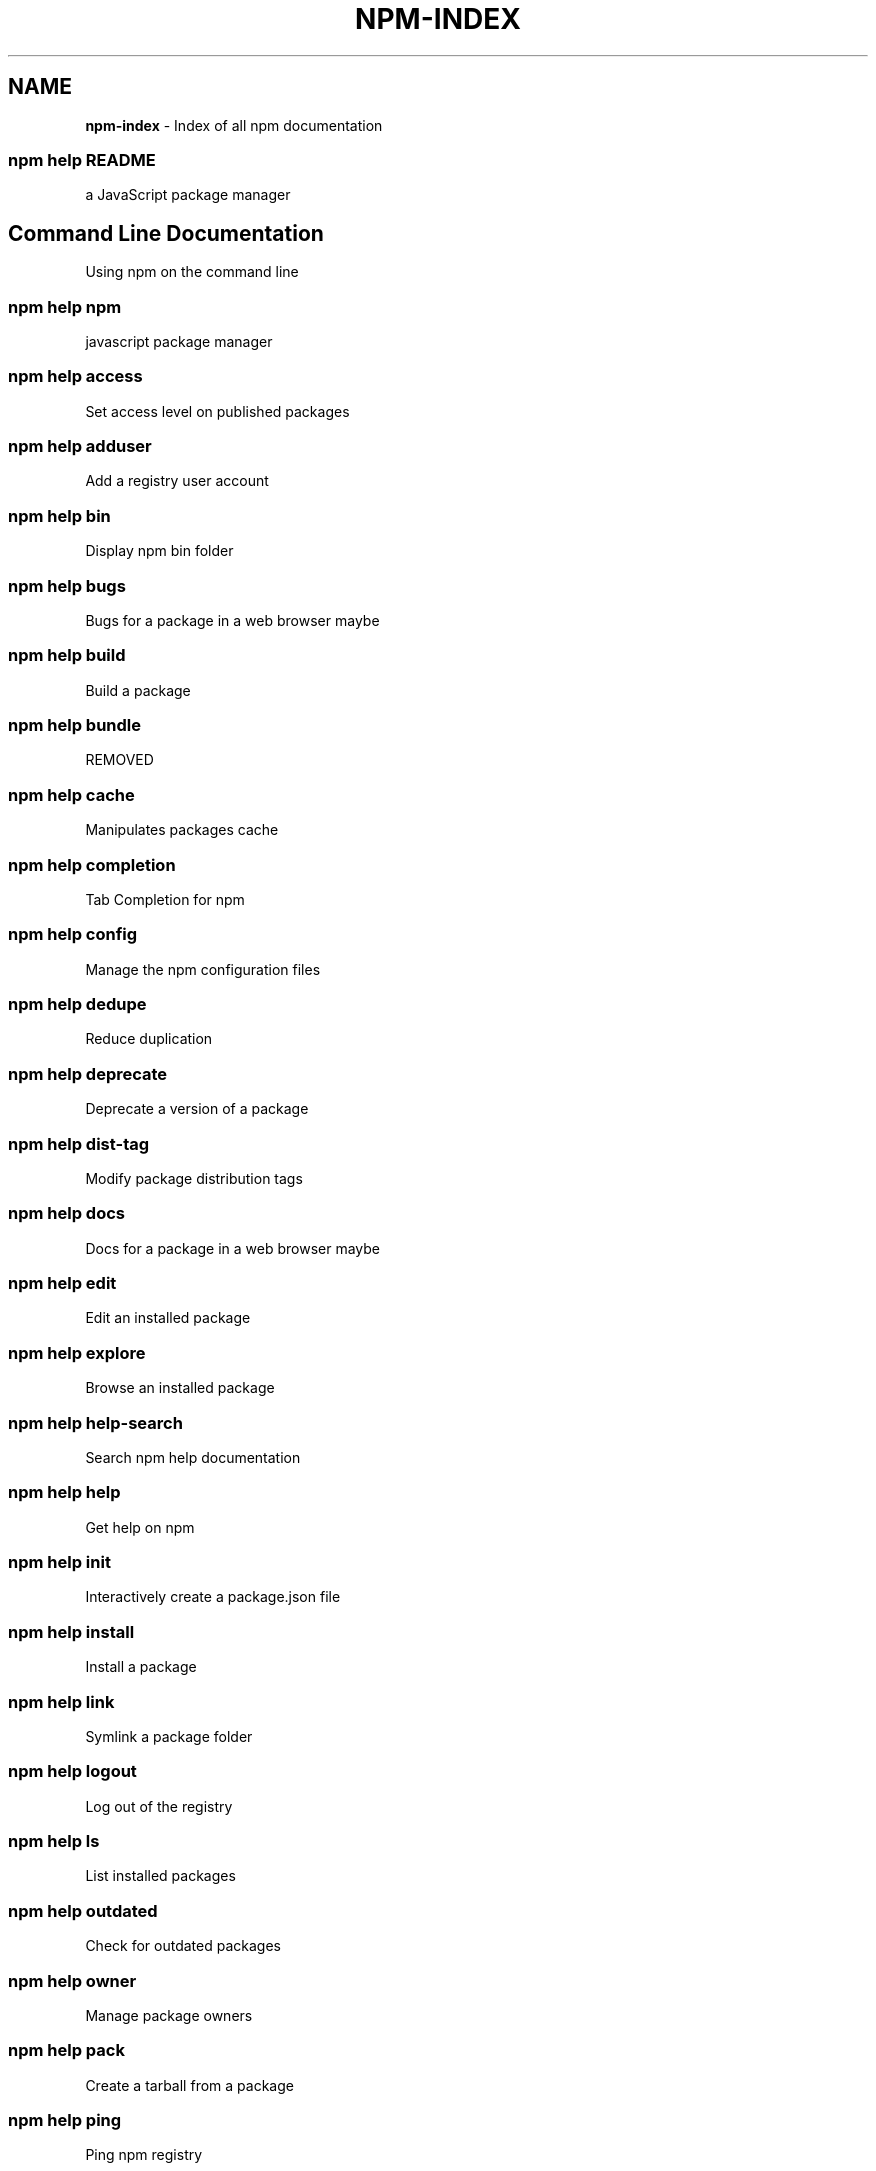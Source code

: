 .TH "NPM\-INDEX" "7" "May 2016" "" ""
.SH "NAME"
\fBnpm-index\fR \- Index of all npm documentation
.SS npm help README
.P
a JavaScript package manager
.SH Command Line Documentation
.P
Using npm on the command line
.SS npm help npm
.P
javascript package manager
.SS npm help access
.P
Set access level on published packages
.SS npm help adduser
.P
Add a registry user account
.SS npm help bin
.P
Display npm bin folder
.SS npm help bugs
.P
Bugs for a package in a web browser maybe
.SS npm help build
.P
Build a package
.SS npm help bundle
.P
REMOVED
.SS npm help cache
.P
Manipulates packages cache
.SS npm help completion
.P
Tab Completion for npm
.SS npm help config
.P
Manage the npm configuration files
.SS npm help dedupe
.P
Reduce duplication
.SS npm help deprecate
.P
Deprecate a version of a package
.SS npm help dist\-tag
.P
Modify package distribution tags
.SS npm help docs
.P
Docs for a package in a web browser maybe
.SS npm help edit
.P
Edit an installed package
.SS npm help explore
.P
Browse an installed package
.SS npm help help\-search
.P
Search npm help documentation
.SS npm help help
.P
Get help on npm
.SS npm help init
.P
Interactively create a package\.json file
.SS npm help install
.P
Install a package
.SS npm help link
.P
Symlink a package folder
.SS npm help logout
.P
Log out of the registry
.SS npm help ls
.P
List installed packages
.SS npm help outdated
.P
Check for outdated packages
.SS npm help owner
.P
Manage package owners
.SS npm help pack
.P
Create a tarball from a package
.SS npm help ping
.P
Ping npm registry
.SS npm help prefix
.P
Display prefix
.SS npm help prune
.P
Remove extraneous packages
.SS npm help publish
.P
Publish a package
.SS npm help rebuild
.P
Rebuild a package
.SS npm help repo
.P
Open package repository page in the browser
.SS npm help restart
.P
Restart a package
.SS npm help rm
.P
Remove a package
.SS npm help root
.P
Display npm root
.SS npm help run\-script
.P
Run arbitrary package scripts
.SS npm help search
.P
Search for packages
.SS npm help shrinkwrap
.P
Lock down dependency versions
.SS npm help star
.P
Mark your favorite packages
.SS npm help stars
.P
View packages marked as favorites
.SS npm help start
.P
Start a package
.SS npm help stop
.P
Stop a package
.SS npm help tag
.P
Tag a published version
.SS npm help team
.P
Manage organization teams and team memberships
.SS npm help test
.P
Test a package
.SS npm help uninstall
.P
Remove a package
.SS npm help unpublish
.P
Remove a package from the registry
.SS npm help update
.P
Update a package
.SS npm help version
.P
Bump a package version
.SS npm help view
.P
View registry info
.SS npm help whoami
.P
Display npm username
.SH API Documentation
.P
Using npm in your Node programs
.SS npm apihelp npm
.P
javascript package manager
.SS npm apihelp bin
.P
Display npm bin folder
.SS npm apihelp bugs
.P
Bugs for a package in a web browser maybe
.SS npm apihelp cache
.P
manage the npm cache programmatically
.SS npm apihelp commands
.P
npm commands
.SS npm apihelp config
.P
Manage the npm configuration files
.SS npm apihelp deprecate
.P
Deprecate a version of a package
.SS npm apihelp docs
.P
Docs for a package in a web browser maybe
.SS npm apihelp edit
.P
Edit an installed package
.SS npm apihelp explore
.P
Browse an installed package
.SS npm apihelp help\-search
.P
Search the help pages
.SS npm apihelp init
.P
Interactively create a package\.json file
.SS npm apihelp install
.P
install a package programmatically
.SS npm apihelp link
.P
Symlink a package folder
.SS npm apihelp load
.P
Load config settings
.SS npm apihelp ls
.P
List installed packages
.SS npm apihelp outdated
.P
Check for outdated packages
.SS npm apihelp owner
.P
Manage package owners
.SS npm apihelp pack
.P
Create a tarball from a package
.SS npm apihelp ping
.P
Ping npm registry
.SS npm apihelp prefix
.P
Display prefix
.SS npm apihelp prune
.P
Remove extraneous packages
.SS npm apihelp publish
.P
Publish a package
.SS npm apihelp rebuild
.P
Rebuild a package
.SS npm apihelp repo
.P
Open package repository page in the browser
.SS npm apihelp restart
.P
Restart a package
.SS npm apihelp root
.P
Display npm root
.SS npm apihelp run\-script
.P
Run arbitrary package scripts
.SS npm apihelp search
.P
Search for packages
.SS npm apihelp shrinkwrap
.P
programmatically generate package shrinkwrap file
.SS npm apihelp start
.P
Start a package
.SS npm apihelp stop
.P
Stop a package
.SS npm apihelp tag
.P
Tag a published version
.SS npm apihelp test
.P
Test a package
.SS npm apihelp uninstall
.P
uninstall a package programmatically
.SS npm apihelp unpublish
.P
Remove a package from the registry
.SS npm apihelp update
.P
Update a package
.SS npm apihelp version
.P
Bump a package version
.SS npm apihelp view
.P
View registry info
.SS npm apihelp whoami
.P
Display npm username
.SH Files
.P
File system structures npm uses
.SS npm help 5 folders
.P
Folder Structures Used by npm
.SS npm help 5 npmrc
.P
The npm config files
.SS npm help 5 package\.json
.P
Specifics of npm's package\.json handling
.SH Misc
.P
Various other bits and bobs
.SS npm help 7 coding\-style
.P
npm's "funny" coding style
.SS npm help 7 config
.P
More than you probably want to know about npm configuration
.SS npm help 7 developers
.P
Developer Guide
.SS npm help 7 disputes
.P
Handling Module Name Disputes
.SS npm help 7 index
.P
Index of all npm documentation
.SS npm help 7 orgs
.P
Working with Teams & Orgs
.SS npm help 7 registry
.P
The JavaScript Package Registry
.SS npm help 7 scope
.P
Scoped packages
.SS npm help 7 scripts
.P
How npm handles the "scripts" field
.SS npm help 7 removing\-npm
.P
Cleaning the Slate
.SS npm help 7 semver
.P
The semantic versioner for npm

